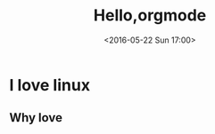 #+TITLE: Hello,orgmode
#+DATE: <2016-05-22 Sun 17:00>
#+TAGS: linux, hexo
#+LAYOUT: post
#+CATEGORIES: linux
* I love linux
** Why love
